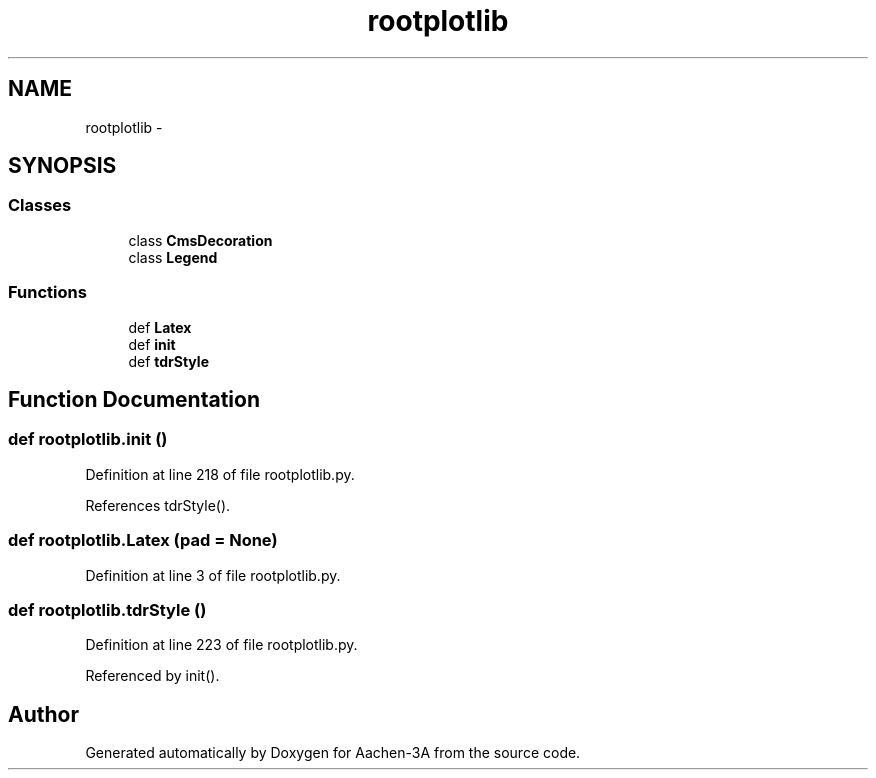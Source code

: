 .TH "rootplotlib" 3 "Thu Jan 29 2015" "Aachen-3A" \" -*- nroff -*-
.ad l
.nh
.SH NAME
rootplotlib \- 
.SH SYNOPSIS
.br
.PP
.SS "Classes"

.in +1c
.ti -1c
.RI "class \fBCmsDecoration\fP"
.br
.ti -1c
.RI "class \fBLegend\fP"
.br
.in -1c
.SS "Functions"

.in +1c
.ti -1c
.RI "def \fBLatex\fP"
.br
.ti -1c
.RI "def \fBinit\fP"
.br
.ti -1c
.RI "def \fBtdrStyle\fP"
.br
.in -1c
.SH "Function Documentation"
.PP 
.SS "def rootplotlib\&.init ()"

.PP
Definition at line 218 of file rootplotlib\&.py\&.
.PP
References tdrStyle()\&.
.SS "def rootplotlib\&.Latex (pad = \fCNone\fP)"

.PP
Definition at line 3 of file rootplotlib\&.py\&.
.SS "def rootplotlib\&.tdrStyle ()"

.PP
Definition at line 223 of file rootplotlib\&.py\&.
.PP
Referenced by init()\&.
.SH "Author"
.PP 
Generated automatically by Doxygen for Aachen-3A from the source code\&.
